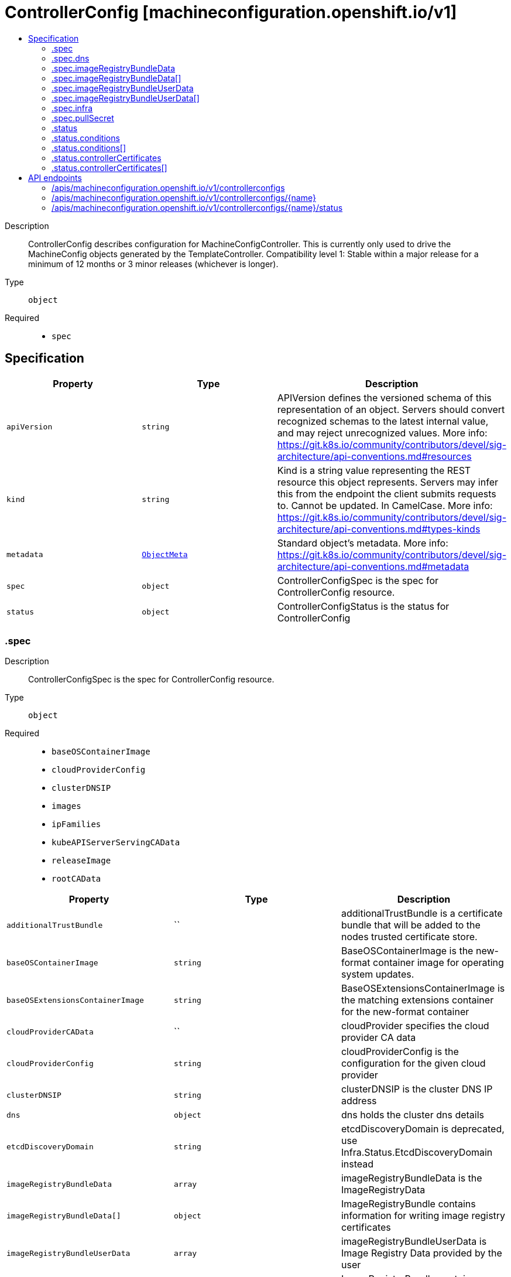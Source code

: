 // Automatically generated by 'openshift-apidocs-gen'. Do not edit.
:_mod-docs-content-type: ASSEMBLY
[id="controllerconfig-machineconfiguration-openshift-io-v1"]
= ControllerConfig [machineconfiguration.openshift.io/v1]
:toc: macro
:toc-title:

toc::[]


Description::
+
--
ControllerConfig describes configuration for MachineConfigController. This is currently only used to drive the MachineConfig objects generated by the TemplateController. 
 Compatibility level 1: Stable within a major release for a minimum of 12 months or 3 minor releases (whichever is longer).
--

Type::
  `object`

Required::
  - `spec`


== Specification

[cols="1,1,1",options="header"]
|===
| Property | Type | Description

| `apiVersion`
| `string`
| APIVersion defines the versioned schema of this representation of an object. Servers should convert recognized schemas to the latest internal value, and may reject unrecognized values. More info: https://git.k8s.io/community/contributors/devel/sig-architecture/api-conventions.md#resources

| `kind`
| `string`
| Kind is a string value representing the REST resource this object represents. Servers may infer this from the endpoint the client submits requests to. Cannot be updated. In CamelCase. More info: https://git.k8s.io/community/contributors/devel/sig-architecture/api-conventions.md#types-kinds

| `metadata`
| xref:../objects/index.adoc#io-k8s-apimachinery-pkg-apis-meta-v1-ObjectMeta[`ObjectMeta`]
| Standard object's metadata. More info: https://git.k8s.io/community/contributors/devel/sig-architecture/api-conventions.md#metadata

| `spec`
| `object`
| ControllerConfigSpec is the spec for ControllerConfig resource.

| `status`
| `object`
| ControllerConfigStatus is the status for ControllerConfig

|===
=== .spec
Description::
+
--
ControllerConfigSpec is the spec for ControllerConfig resource.
--

Type::
  `object`

Required::
  - `baseOSContainerImage`
  - `cloudProviderConfig`
  - `clusterDNSIP`
  - `images`
  - `ipFamilies`
  - `kubeAPIServerServingCAData`
  - `releaseImage`
  - `rootCAData`



[cols="1,1,1",options="header"]
|===
| Property | Type | Description

| `additionalTrustBundle`
| ``
| additionalTrustBundle is a certificate bundle that will be added to the nodes trusted certificate store.

| `baseOSContainerImage`
| `string`
| BaseOSContainerImage is the new-format container image for operating system updates.

| `baseOSExtensionsContainerImage`
| `string`
| BaseOSExtensionsContainerImage is the matching extensions container for the new-format container

| `cloudProviderCAData`
| ``
| cloudProvider specifies the cloud provider CA data

| `cloudProviderConfig`
| `string`
| cloudProviderConfig is the configuration for the given cloud provider

| `clusterDNSIP`
| `string`
| clusterDNSIP is the cluster DNS IP address

| `dns`
| `object`
| dns holds the cluster dns details

| `etcdDiscoveryDomain`
| `string`
| etcdDiscoveryDomain is deprecated, use Infra.Status.EtcdDiscoveryDomain instead

| `imageRegistryBundleData`
| `array`
| imageRegistryBundleData is the ImageRegistryData

| `imageRegistryBundleData[]`
| `object`
| ImageRegistryBundle contains information for writing image registry certificates

| `imageRegistryBundleUserData`
| `array`
| imageRegistryBundleUserData is Image Registry Data provided by the user

| `imageRegistryBundleUserData[]`
| `object`
| ImageRegistryBundle contains information for writing image registry certificates

| `images`
| `object (string)`
| images is map of images that are used by the controller to render templates under ./templates/

| `infra`
| `object`
| infra holds the infrastructure details

| `internalRegistryPullSecret`
| ``
| internalRegistryPullSecret is the pull secret for the internal registry, used by rpm-ostree to pull images from the internal registry if present

| `ipFamilies`
| `string`
| ipFamilies indicates the IP families in use by the cluster network

| `kubeAPIServerServingCAData`
| `string`
| kubeAPIServerServingCAData managed Kubelet to API Server Cert... Rotated automatically

| `network`
| ``
| Network contains additional network related information

| `networkType`
| `string`
| networkType holds the type of network the cluster is using XXX: this is temporary and will be dropped as soon as possible in favor of a better support to start network related services the proper way. Nobody is also changing this once the cluster is up and running the first time, so, disallow regeneration if this changes.

| `osImageURL`
| `string`
| OSImageURL is the old-format container image that contains the OS update payload.

| `platform`
| `string`
| platform is deprecated, use Infra.Status.PlatformStatus.Type instead

| `proxy`
| ``
| proxy holds the current proxy configuration for the nodes

| `pullSecret`
| `object`
| pullSecret is the default pull secret that needs to be installed on all machines.

| `releaseImage`
| `string`
| releaseImage is the image used when installing the cluster

| `rootCAData`
| `string`
| rootCAData specifies the root CA data

|===
=== .spec.dns
Description::
+
--
dns holds the cluster dns details
--

Type::
  `object`

Required::
  - `spec`
  - `kind`
  - `apiVersion`



[cols="1,1,1",options="header"]
|===
| Property | Type | Description

| `apiVersion`
| `string`
| apiVersion defines the versioned schema of this representation of an object. More info: https://git.k8s.io/community/contributors/devel/sig-architecture/api-conventions.md#resources

| `kind`
| `string`
| kind is a string value representing the type of this object. In CamelCase. More info: https://git.k8s.io/community/contributors/devel/sig-architecture/api-conventions.md#types-kinds

| `metadata`
| xref:../objects/index.adoc#io-k8s-apimachinery-pkg-apis-meta-v1-ObjectMeta[`ObjectMeta`]
| Standard object's metadata. More info: https://git.k8s.io/community/contributors/devel/sig-architecture/api-conventions.md#metadata

|===
=== .spec.imageRegistryBundleData
Description::
+
--
imageRegistryBundleData is the ImageRegistryData
--

Type::
  `array`




=== .spec.imageRegistryBundleData[]
Description::
+
--
ImageRegistryBundle contains information for writing image registry certificates
--

Type::
  `object`

Required::
  - `data`
  - `file`



[cols="1,1,1",options="header"]
|===
| Property | Type | Description

| `data`
| `string`
| data holds the contents of the bundle that will be written to the file location

| `file`
| `string`
| file holds the name of the file where the bundle will be written to disk

|===
=== .spec.imageRegistryBundleUserData
Description::
+
--
imageRegistryBundleUserData is Image Registry Data provided by the user
--

Type::
  `array`




=== .spec.imageRegistryBundleUserData[]
Description::
+
--
ImageRegistryBundle contains information for writing image registry certificates
--

Type::
  `object`

Required::
  - `data`
  - `file`



[cols="1,1,1",options="header"]
|===
| Property | Type | Description

| `data`
| `string`
| data holds the contents of the bundle that will be written to the file location

| `file`
| `string`
| file holds the name of the file where the bundle will be written to disk

|===
=== .spec.infra
Description::
+
--
infra holds the infrastructure details
--

Type::
  `object`

Required::
  - `spec`
  - `kind`
  - `apiVersion`



[cols="1,1,1",options="header"]
|===
| Property | Type | Description

| `apiVersion`
| `string`
| apiVersion defines the versioned schema of this representation of an object. More info: https://git.k8s.io/community/contributors/devel/sig-architecture/api-conventions.md#resources

| `kind`
| `string`
| kind is a string value representing the type of this object. In CamelCase. More info: https://git.k8s.io/community/contributors/devel/sig-architecture/api-conventions.md#types-kinds

| `metadata`
| xref:../objects/index.adoc#io-k8s-apimachinery-pkg-apis-meta-v1-ObjectMeta[`ObjectMeta`]
| Standard object's metadata. More info: https://git.k8s.io/community/contributors/devel/sig-architecture/api-conventions.md#metadata

|===
=== .spec.pullSecret
Description::
+
--
pullSecret is the default pull secret that needs to be installed on all machines.
--

Type::
  `object`




[cols="1,1,1",options="header"]
|===
| Property | Type | Description

| `apiVersion`
| `string`
| API version of the referent.

| `fieldPath`
| `string`
| If referring to a piece of an object instead of an entire object, this string should contain a valid JSON/Go field access statement, such as desiredState.manifest.containers[2]. For example, if the object reference is to a container within a pod, this would take on a value like: "spec.containers{name}" (where "name" refers to the name of the container that triggered the event) or if no container name is specified "spec.containers[2]" (container with index 2 in this pod). This syntax is chosen only to have some well-defined way of referencing a part of an object. TODO: this design is not final and this field is subject to change in the future.

| `kind`
| `string`
| Kind of the referent. More info: https://git.k8s.io/community/contributors/devel/sig-architecture/api-conventions.md#types-kinds

| `name`
| `string`
| Name of the referent. More info: https://kubernetes.io/docs/concepts/overview/working-with-objects/names/#names

| `namespace`
| `string`
| Namespace of the referent. More info: https://kubernetes.io/docs/concepts/overview/working-with-objects/namespaces/

| `resourceVersion`
| `string`
| Specific resourceVersion to which this reference is made, if any. More info: https://git.k8s.io/community/contributors/devel/sig-architecture/api-conventions.md#concurrency-control-and-consistency

| `uid`
| `string`
| UID of the referent. More info: https://kubernetes.io/docs/concepts/overview/working-with-objects/names/#uids

|===
=== .status
Description::
+
--
ControllerConfigStatus is the status for ControllerConfig
--

Type::
  `object`




[cols="1,1,1",options="header"]
|===
| Property | Type | Description

| `conditions`
| `array`
| conditions represents the latest available observations of current state.

| `conditions[]`
| `object`
| ControllerConfigStatusCondition contains condition information for ControllerConfigStatus

| `controllerCertificates`
| `array`
| controllerCertificates represents the latest available observations of the automatically rotating certificates in the MCO.

| `controllerCertificates[]`
| `object`
| ControllerCertificate contains info about a specific cert.

| `observedGeneration`
| `integer`
| observedGeneration represents the generation observed by the controller.

|===
=== .status.conditions
Description::
+
--
conditions represents the latest available observations of current state.
--

Type::
  `array`




=== .status.conditions[]
Description::
+
--
ControllerConfigStatusCondition contains condition information for ControllerConfigStatus
--

Type::
  `object`

Required::
  - `status`
  - `type`



[cols="1,1,1",options="header"]
|===
| Property | Type | Description

| `lastTransitionTime`
| ``
| lastTransitionTime is the time of the last update to the current status object.

| `message`
| `string`
| message provides additional information about the current condition. This is only to be consumed by humans.

| `reason`
| `string`
| reason is the reason for the condition's last transition.  Reasons are PascalCase

| `status`
| `string`
| status of the condition, one of True, False, Unknown.

| `type`
| `string`
| type specifies the state of the operator's reconciliation functionality.

|===
=== .status.controllerCertificates
Description::
+
--
controllerCertificates represents the latest available observations of the automatically rotating certificates in the MCO.
--

Type::
  `array`




=== .status.controllerCertificates[]
Description::
+
--
ControllerCertificate contains info about a specific cert.
--

Type::
  `object`

Required::
  - `bundleFile`
  - `signer`
  - `subject`



[cols="1,1,1",options="header"]
|===
| Property | Type | Description

| `bundleFile`
| `string`
| bundleFile is the larger bundle a cert comes from

| `notAfter`
| `string`
| notAfter is the upper boundary for validity

| `notBefore`
| `string`
| notBefore is the lower boundary for validity

| `signer`
| `string`
| signer is the  cert Issuer

| `subject`
| `string`
| subject is the cert subject

|===

== API endpoints

The following API endpoints are available:

* `/apis/machineconfiguration.openshift.io/v1/controllerconfigs`
- `DELETE`: delete collection of ControllerConfig
- `GET`: list objects of kind ControllerConfig
- `POST`: create a ControllerConfig
* `/apis/machineconfiguration.openshift.io/v1/controllerconfigs/{name}`
- `DELETE`: delete a ControllerConfig
- `GET`: read the specified ControllerConfig
- `PATCH`: partially update the specified ControllerConfig
- `PUT`: replace the specified ControllerConfig
* `/apis/machineconfiguration.openshift.io/v1/controllerconfigs/{name}/status`
- `GET`: read status of the specified ControllerConfig
- `PATCH`: partially update status of the specified ControllerConfig
- `PUT`: replace status of the specified ControllerConfig


=== /apis/machineconfiguration.openshift.io/v1/controllerconfigs



HTTP method::
  `DELETE`

Description::
  delete collection of ControllerConfig




.HTTP responses
[cols="1,1",options="header"]
|===
| HTTP code | Reponse body
| 200 - OK
| xref:../objects/index.adoc#io-k8s-apimachinery-pkg-apis-meta-v1-Status[`Status`] schema
| 401 - Unauthorized
| Empty
|===

HTTP method::
  `GET`

Description::
  list objects of kind ControllerConfig




.HTTP responses
[cols="1,1",options="header"]
|===
| HTTP code | Reponse body
| 200 - OK
| xref:../objects/index.adoc#io-openshift-machineconfiguration-v1-ControllerConfigList[`ControllerConfigList`] schema
| 401 - Unauthorized
| Empty
|===

HTTP method::
  `POST`

Description::
  create a ControllerConfig


.Query parameters
[cols="1,1,2",options="header"]
|===
| Parameter | Type | Description
| `dryRun`
| `string`
| When present, indicates that modifications should not be persisted. An invalid or unrecognized dryRun directive will result in an error response and no further processing of the request. Valid values are: - All: all dry run stages will be processed
| `fieldValidation`
| `string`
| fieldValidation instructs the server on how to handle objects in the request (POST/PUT/PATCH) containing unknown or duplicate fields. Valid values are: - Ignore: This will ignore any unknown fields that are silently dropped from the object, and will ignore all but the last duplicate field that the decoder encounters. This is the default behavior prior to v1.23. - Warn: This will send a warning via the standard warning response header for each unknown field that is dropped from the object, and for each duplicate field that is encountered. The request will still succeed if there are no other errors, and will only persist the last of any duplicate fields. This is the default in v1.23+ - Strict: This will fail the request with a BadRequest error if any unknown fields would be dropped from the object, or if any duplicate fields are present. The error returned from the server will contain all unknown and duplicate fields encountered.
|===

.Body parameters
[cols="1,1,2",options="header"]
|===
| Parameter | Type | Description
| `body`
| xref:../machine_apis/controllerconfig-machineconfiguration-openshift-io-v1.adoc#controllerconfig-machineconfiguration-openshift-io-v1[`ControllerConfig`] schema
| 
|===

.HTTP responses
[cols="1,1",options="header"]
|===
| HTTP code | Reponse body
| 200 - OK
| xref:../machine_apis/controllerconfig-machineconfiguration-openshift-io-v1.adoc#controllerconfig-machineconfiguration-openshift-io-v1[`ControllerConfig`] schema
| 201 - Created
| xref:../machine_apis/controllerconfig-machineconfiguration-openshift-io-v1.adoc#controllerconfig-machineconfiguration-openshift-io-v1[`ControllerConfig`] schema
| 202 - Accepted
| xref:../machine_apis/controllerconfig-machineconfiguration-openshift-io-v1.adoc#controllerconfig-machineconfiguration-openshift-io-v1[`ControllerConfig`] schema
| 401 - Unauthorized
| Empty
|===


=== /apis/machineconfiguration.openshift.io/v1/controllerconfigs/{name}

.Global path parameters
[cols="1,1,2",options="header"]
|===
| Parameter | Type | Description
| `name`
| `string`
| name of the ControllerConfig
|===


HTTP method::
  `DELETE`

Description::
  delete a ControllerConfig


.Query parameters
[cols="1,1,2",options="header"]
|===
| Parameter | Type | Description
| `dryRun`
| `string`
| When present, indicates that modifications should not be persisted. An invalid or unrecognized dryRun directive will result in an error response and no further processing of the request. Valid values are: - All: all dry run stages will be processed
|===


.HTTP responses
[cols="1,1",options="header"]
|===
| HTTP code | Reponse body
| 200 - OK
| xref:../objects/index.adoc#io-k8s-apimachinery-pkg-apis-meta-v1-Status[`Status`] schema
| 202 - Accepted
| xref:../objects/index.adoc#io-k8s-apimachinery-pkg-apis-meta-v1-Status[`Status`] schema
| 401 - Unauthorized
| Empty
|===

HTTP method::
  `GET`

Description::
  read the specified ControllerConfig




.HTTP responses
[cols="1,1",options="header"]
|===
| HTTP code | Reponse body
| 200 - OK
| xref:../machine_apis/controllerconfig-machineconfiguration-openshift-io-v1.adoc#controllerconfig-machineconfiguration-openshift-io-v1[`ControllerConfig`] schema
| 401 - Unauthorized
| Empty
|===

HTTP method::
  `PATCH`

Description::
  partially update the specified ControllerConfig


.Query parameters
[cols="1,1,2",options="header"]
|===
| Parameter | Type | Description
| `dryRun`
| `string`
| When present, indicates that modifications should not be persisted. An invalid or unrecognized dryRun directive will result in an error response and no further processing of the request. Valid values are: - All: all dry run stages will be processed
| `fieldValidation`
| `string`
| fieldValidation instructs the server on how to handle objects in the request (POST/PUT/PATCH) containing unknown or duplicate fields. Valid values are: - Ignore: This will ignore any unknown fields that are silently dropped from the object, and will ignore all but the last duplicate field that the decoder encounters. This is the default behavior prior to v1.23. - Warn: This will send a warning via the standard warning response header for each unknown field that is dropped from the object, and for each duplicate field that is encountered. The request will still succeed if there are no other errors, and will only persist the last of any duplicate fields. This is the default in v1.23+ - Strict: This will fail the request with a BadRequest error if any unknown fields would be dropped from the object, or if any duplicate fields are present. The error returned from the server will contain all unknown and duplicate fields encountered.
|===


.HTTP responses
[cols="1,1",options="header"]
|===
| HTTP code | Reponse body
| 200 - OK
| xref:../machine_apis/controllerconfig-machineconfiguration-openshift-io-v1.adoc#controllerconfig-machineconfiguration-openshift-io-v1[`ControllerConfig`] schema
| 401 - Unauthorized
| Empty
|===

HTTP method::
  `PUT`

Description::
  replace the specified ControllerConfig


.Query parameters
[cols="1,1,2",options="header"]
|===
| Parameter | Type | Description
| `dryRun`
| `string`
| When present, indicates that modifications should not be persisted. An invalid or unrecognized dryRun directive will result in an error response and no further processing of the request. Valid values are: - All: all dry run stages will be processed
| `fieldValidation`
| `string`
| fieldValidation instructs the server on how to handle objects in the request (POST/PUT/PATCH) containing unknown or duplicate fields. Valid values are: - Ignore: This will ignore any unknown fields that are silently dropped from the object, and will ignore all but the last duplicate field that the decoder encounters. This is the default behavior prior to v1.23. - Warn: This will send a warning via the standard warning response header for each unknown field that is dropped from the object, and for each duplicate field that is encountered. The request will still succeed if there are no other errors, and will only persist the last of any duplicate fields. This is the default in v1.23+ - Strict: This will fail the request with a BadRequest error if any unknown fields would be dropped from the object, or if any duplicate fields are present. The error returned from the server will contain all unknown and duplicate fields encountered.
|===

.Body parameters
[cols="1,1,2",options="header"]
|===
| Parameter | Type | Description
| `body`
| xref:../machine_apis/controllerconfig-machineconfiguration-openshift-io-v1.adoc#controllerconfig-machineconfiguration-openshift-io-v1[`ControllerConfig`] schema
| 
|===

.HTTP responses
[cols="1,1",options="header"]
|===
| HTTP code | Reponse body
| 200 - OK
| xref:../machine_apis/controllerconfig-machineconfiguration-openshift-io-v1.adoc#controllerconfig-machineconfiguration-openshift-io-v1[`ControllerConfig`] schema
| 201 - Created
| xref:../machine_apis/controllerconfig-machineconfiguration-openshift-io-v1.adoc#controllerconfig-machineconfiguration-openshift-io-v1[`ControllerConfig`] schema
| 401 - Unauthorized
| Empty
|===


=== /apis/machineconfiguration.openshift.io/v1/controllerconfigs/{name}/status

.Global path parameters
[cols="1,1,2",options="header"]
|===
| Parameter | Type | Description
| `name`
| `string`
| name of the ControllerConfig
|===


HTTP method::
  `GET`

Description::
  read status of the specified ControllerConfig




.HTTP responses
[cols="1,1",options="header"]
|===
| HTTP code | Reponse body
| 200 - OK
| xref:../machine_apis/controllerconfig-machineconfiguration-openshift-io-v1.adoc#controllerconfig-machineconfiguration-openshift-io-v1[`ControllerConfig`] schema
| 401 - Unauthorized
| Empty
|===

HTTP method::
  `PATCH`

Description::
  partially update status of the specified ControllerConfig


.Query parameters
[cols="1,1,2",options="header"]
|===
| Parameter | Type | Description
| `dryRun`
| `string`
| When present, indicates that modifications should not be persisted. An invalid or unrecognized dryRun directive will result in an error response and no further processing of the request. Valid values are: - All: all dry run stages will be processed
| `fieldValidation`
| `string`
| fieldValidation instructs the server on how to handle objects in the request (POST/PUT/PATCH) containing unknown or duplicate fields. Valid values are: - Ignore: This will ignore any unknown fields that are silently dropped from the object, and will ignore all but the last duplicate field that the decoder encounters. This is the default behavior prior to v1.23. - Warn: This will send a warning via the standard warning response header for each unknown field that is dropped from the object, and for each duplicate field that is encountered. The request will still succeed if there are no other errors, and will only persist the last of any duplicate fields. This is the default in v1.23+ - Strict: This will fail the request with a BadRequest error if any unknown fields would be dropped from the object, or if any duplicate fields are present. The error returned from the server will contain all unknown and duplicate fields encountered.
|===


.HTTP responses
[cols="1,1",options="header"]
|===
| HTTP code | Reponse body
| 200 - OK
| xref:../machine_apis/controllerconfig-machineconfiguration-openshift-io-v1.adoc#controllerconfig-machineconfiguration-openshift-io-v1[`ControllerConfig`] schema
| 401 - Unauthorized
| Empty
|===

HTTP method::
  `PUT`

Description::
  replace status of the specified ControllerConfig


.Query parameters
[cols="1,1,2",options="header"]
|===
| Parameter | Type | Description
| `dryRun`
| `string`
| When present, indicates that modifications should not be persisted. An invalid or unrecognized dryRun directive will result in an error response and no further processing of the request. Valid values are: - All: all dry run stages will be processed
| `fieldValidation`
| `string`
| fieldValidation instructs the server on how to handle objects in the request (POST/PUT/PATCH) containing unknown or duplicate fields. Valid values are: - Ignore: This will ignore any unknown fields that are silently dropped from the object, and will ignore all but the last duplicate field that the decoder encounters. This is the default behavior prior to v1.23. - Warn: This will send a warning via the standard warning response header for each unknown field that is dropped from the object, and for each duplicate field that is encountered. The request will still succeed if there are no other errors, and will only persist the last of any duplicate fields. This is the default in v1.23+ - Strict: This will fail the request with a BadRequest error if any unknown fields would be dropped from the object, or if any duplicate fields are present. The error returned from the server will contain all unknown and duplicate fields encountered.
|===

.Body parameters
[cols="1,1,2",options="header"]
|===
| Parameter | Type | Description
| `body`
| xref:../machine_apis/controllerconfig-machineconfiguration-openshift-io-v1.adoc#controllerconfig-machineconfiguration-openshift-io-v1[`ControllerConfig`] schema
| 
|===

.HTTP responses
[cols="1,1",options="header"]
|===
| HTTP code | Reponse body
| 200 - OK
| xref:../machine_apis/controllerconfig-machineconfiguration-openshift-io-v1.adoc#controllerconfig-machineconfiguration-openshift-io-v1[`ControllerConfig`] schema
| 201 - Created
| xref:../machine_apis/controllerconfig-machineconfiguration-openshift-io-v1.adoc#controllerconfig-machineconfiguration-openshift-io-v1[`ControllerConfig`] schema
| 401 - Unauthorized
| Empty
|===


